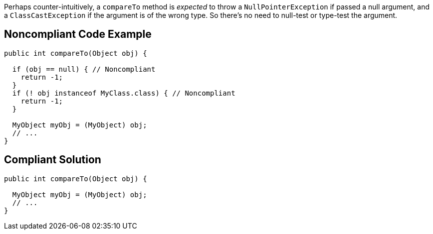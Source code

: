 Perhaps counter-intuitively, a ``++compareTo++`` method is _expected_ to throw a ``++NullPointerException++`` if passed a null argument, and a ``++ClassCastException++`` if the argument is of the wrong type. So there's no need to null-test or type-test the argument.

== Noncompliant Code Example

----
public int compareTo(Object obj) {

  if (obj == null) { // Noncompliant
    return -1;
  }
  if (! obj instanceof MyClass.class) { // Noncompliant
    return -1;
  }

  MyObject myObj = (MyObject) obj;
  // ...
}
----

== Compliant Solution

----
public int compareTo(Object obj) {

  MyObject myObj = (MyObject) obj;
  // ...
}
----
